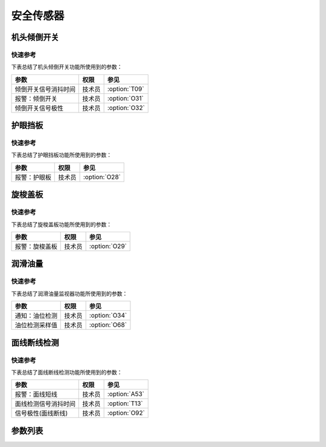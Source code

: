 .. _safety-sensor:

==========
安全传感器
==========

机头倾倒开关
============

快速参考
---------------

下表总结了机头倾倒开关功能所使用到的参数：

==================================================== ========== ==============
参数                                                 权限       参见
==================================================== ========== ==============
倾倒开关信号消抖时间                                 技术员     :option:`T09`
报警：倾倒开关                                       技术员     :option:`O31`
倾倒开关信号极性                                     技术员     :option:`O32`
==================================================== ========== ==============

护眼挡板
========

快速参考
---------------

下表总结了护眼挡板功能所使用到的参数：

==================================================== ========== ==============
参数                                                 权限       参见
==================================================== ========== ==============
报警：护眼板                                         技术员     :option:`O28`
==================================================== ========== ==============

旋梭盖板
========

快速参考
---------------

下表总结了旋梭盖板功能所使用到的参数：

==================================================== ========== ==============
参数                                                 权限       参见
==================================================== ========== ==============
报警：旋梭盖板                                       技术员     :option:`O29`
==================================================== ========== ==============

润滑油量
========

快速参考
---------------

下表总结了润滑油量监视器功能所使用到的参数：

==================================================== ========== ==============
参数                                                 权限       参见
==================================================== ========== ==============
通知：油位检测                                       技术员     :option:`O34`
油位检测采样值                                       技术员     :option:`O68`
==================================================== ========== ==============

面线断线检测
============

快速参考
---------------

下表总结了面线断线检测功能所使用到的参数：

==================================================== ========== ==============
参数                                                 权限       参见
==================================================== ========== ==============
报警：面线短线                                       技术员     :option:`A53`
面线检测信号消抖时间                                 技术员     :option:`T13`
信号极性(面线断线)                                   技术员     :option:`O92`
==================================================== ========== ==============

参数列表
========

.. option:: T09
   
   -Max  1000
   -Min  1
   -Unit  ms
   -Description  防止机头振动时倾倒开关误动作，倾倒开关信号必须持续有效一定时间才会被确认。

.. option:: O31
   
   -Max  1
   -Min  0
   -Unit  --
   -Description  
     | 机头被翻起时是否报警：
     | 0 = 关闭；
     | 1 = 打开。

.. option:: O32
   
   -Max  1
   -Min  0
   -Unit  --
   -Description 
     | 用于检测机器是否倾倒的传感器的极性：
     | 0 = 常关断；
     | 1 = 常接通。

.. option:: O28
   
   -Max  1
   -Min  0
   -Unit  --
   -Description
     | 可选功能，护眼板被推开时是否报警：
     | 0 = 关闭；
     | 1 = 打开。

.. option:: O29
   
   -Max  1
   -Min  0
   -Unit  --
   -Description  
     | 可选功能，旋梭盖板被推开时是否报警：
     | 0 = 关闭；
     | 1 = 打开。

.. option:: O34
   
   -Max  1
   -Min  0
   -Unit  --
   -Description  
     | 可选功能，检测润滑油位过低时是否报警：
     | 0 = 关闭；
     | 1 = 打开。

.. option:: O68
   
   -Max  4095
   -Min  0
   -Unit  --
   -Description  如果润滑油余量检测传感器信号是模拟量，并且实际采样值小于此参数值，将抛出异常：油位过低。

.. option:: A53
   
   -Max  1
   -Min  0
   -Unit  --
   -Description
     | 可选功能，面线断线时是否报警：
     | 0 = 关闭；
     | 1 = 打开。
     
.. option:: T13
   
   -Max  1000
   -Min  1
   -Unit  ms
   -Description  面线检测报警确认时间，时间越短越灵敏, 合适的消抖可以防止误报警。

.. option:: O92
   
   -Max  1
   -Min  0
   -Unit  --
   -Description 
     | 用于检测面线的传感器的信号极性：
     | 0 = 常关断；
     | 1 = 常接通。
